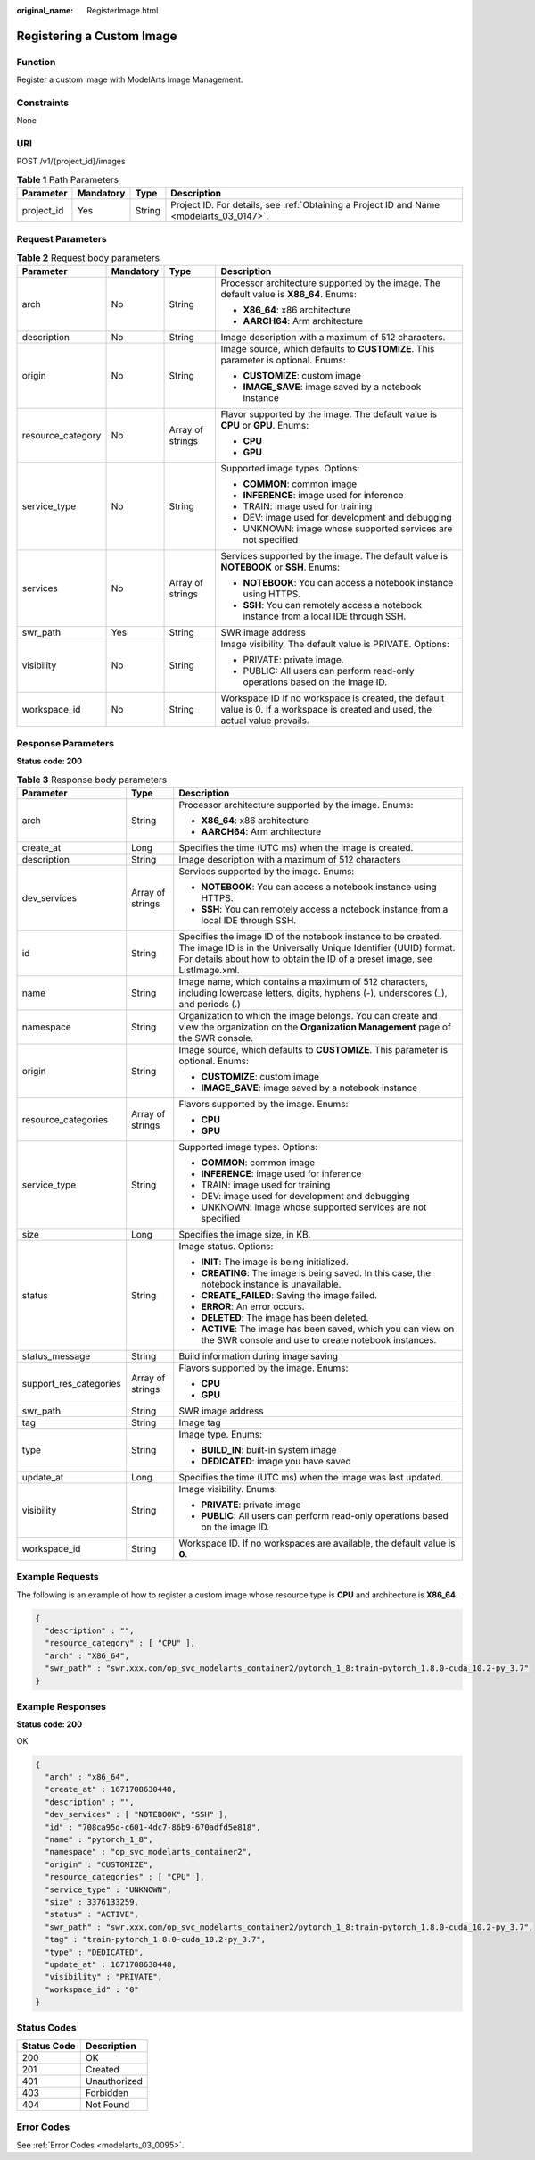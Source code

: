 :original_name: RegisterImage.html

.. _RegisterImage:

Registering a Custom Image
==========================

Function
--------

Register a custom image with ModelArts Image Management.

Constraints
-----------

None

URI
---

POST /v1/{project_id}/images

.. table:: **Table 1** Path Parameters

   +------------+-----------+--------+------------------------------------------------------------------------------------------+
   | Parameter  | Mandatory | Type   | Description                                                                              |
   +============+===========+========+==========================================================================================+
   | project_id | Yes       | String | Project ID. For details, see :ref:`Obtaining a Project ID and Name <modelarts_03_0147>`. |
   +------------+-----------+--------+------------------------------------------------------------------------------------------+

Request Parameters
------------------

.. table:: **Table 2** Request body parameters

   +-------------------+-----------------+------------------+---------------------------------------------------------------------------------------------------------------------------------+
   | Parameter         | Mandatory       | Type             | Description                                                                                                                     |
   +===================+=================+==================+=================================================================================================================================+
   | arch              | No              | String           | Processor architecture supported by the image. The default value is **X86_64**. Enums:                                          |
   |                   |                 |                  |                                                                                                                                 |
   |                   |                 |                  | -  **X86_64**: x86 architecture                                                                                                 |
   |                   |                 |                  |                                                                                                                                 |
   |                   |                 |                  | -  **AARCH64**: Arm architecture                                                                                                |
   +-------------------+-----------------+------------------+---------------------------------------------------------------------------------------------------------------------------------+
   | description       | No              | String           | Image description with a maximum of 512 characters.                                                                             |
   +-------------------+-----------------+------------------+---------------------------------------------------------------------------------------------------------------------------------+
   | origin            | No              | String           | Image source, which defaults to **CUSTOMIZE**. This parameter is optional. Enums:                                               |
   |                   |                 |                  |                                                                                                                                 |
   |                   |                 |                  | -  **CUSTOMIZE**: custom image                                                                                                  |
   |                   |                 |                  |                                                                                                                                 |
   |                   |                 |                  | -  **IMAGE_SAVE**: image saved by a notebook instance                                                                           |
   +-------------------+-----------------+------------------+---------------------------------------------------------------------------------------------------------------------------------+
   | resource_category | No              | Array of strings | Flavor supported by the image. The default value is **CPU** or **GPU**. Enums:                                                  |
   |                   |                 |                  |                                                                                                                                 |
   |                   |                 |                  | -  **CPU**                                                                                                                      |
   |                   |                 |                  |                                                                                                                                 |
   |                   |                 |                  | -  **GPU**                                                                                                                      |
   +-------------------+-----------------+------------------+---------------------------------------------------------------------------------------------------------------------------------+
   | service_type      | No              | String           | Supported image types. Options:                                                                                                 |
   |                   |                 |                  |                                                                                                                                 |
   |                   |                 |                  | -  **COMMON**: common image                                                                                                     |
   |                   |                 |                  |                                                                                                                                 |
   |                   |                 |                  | -  **INFERENCE**: image used for inference                                                                                      |
   |                   |                 |                  |                                                                                                                                 |
   |                   |                 |                  | -  TRAIN: image used for training                                                                                               |
   |                   |                 |                  |                                                                                                                                 |
   |                   |                 |                  | -  DEV: image used for development and debugging                                                                                |
   |                   |                 |                  |                                                                                                                                 |
   |                   |                 |                  | -  UNKNOWN: image whose supported services are not specified                                                                    |
   +-------------------+-----------------+------------------+---------------------------------------------------------------------------------------------------------------------------------+
   | services          | No              | Array of strings | Services supported by the image. The default value is **NOTEBOOK** or **SSH**. Enums:                                           |
   |                   |                 |                  |                                                                                                                                 |
   |                   |                 |                  | -  **NOTEBOOK**: You can access a notebook instance using HTTPS.                                                                |
   |                   |                 |                  |                                                                                                                                 |
   |                   |                 |                  | -  **SSH**: You can remotely access a notebook instance from a local IDE through SSH.                                           |
   +-------------------+-----------------+------------------+---------------------------------------------------------------------------------------------------------------------------------+
   | swr_path          | Yes             | String           | SWR image address                                                                                                               |
   +-------------------+-----------------+------------------+---------------------------------------------------------------------------------------------------------------------------------+
   | visibility        | No              | String           | Image visibility. The default value is PRIVATE. Options:                                                                        |
   |                   |                 |                  |                                                                                                                                 |
   |                   |                 |                  | -  PRIVATE: private image.                                                                                                      |
   |                   |                 |                  |                                                                                                                                 |
   |                   |                 |                  | -  PUBLIC: All users can perform read-only operations based on the image ID.                                                    |
   +-------------------+-----------------+------------------+---------------------------------------------------------------------------------------------------------------------------------+
   | workspace_id      | No              | String           | Workspace ID If no workspace is created, the default value is 0. If a workspace is created and used, the actual value prevails. |
   +-------------------+-----------------+------------------+---------------------------------------------------------------------------------------------------------------------------------+

Response Parameters
-------------------

**Status code: 200**

.. table:: **Table 3** Response body parameters

   +------------------------+-----------------------+-----------------------------------------------------------------------------------------------------------------------------------------------------------------------------------------------------------------+
   | Parameter              | Type                  | Description                                                                                                                                                                                                     |
   +========================+=======================+=================================================================================================================================================================================================================+
   | arch                   | String                | Processor architecture supported by the image. Enums:                                                                                                                                                           |
   |                        |                       |                                                                                                                                                                                                                 |
   |                        |                       | -  **X86_64**: x86 architecture                                                                                                                                                                                 |
   |                        |                       |                                                                                                                                                                                                                 |
   |                        |                       | -  **AARCH64**: Arm architecture                                                                                                                                                                                |
   +------------------------+-----------------------+-----------------------------------------------------------------------------------------------------------------------------------------------------------------------------------------------------------------+
   | create_at              | Long                  | Specifies the time (UTC ms) when the image is created.                                                                                                                                                          |
   +------------------------+-----------------------+-----------------------------------------------------------------------------------------------------------------------------------------------------------------------------------------------------------------+
   | description            | String                | Image description with a maximum of 512 characters                                                                                                                                                              |
   +------------------------+-----------------------+-----------------------------------------------------------------------------------------------------------------------------------------------------------------------------------------------------------------+
   | dev_services           | Array of strings      | Services supported by the image. Enums:                                                                                                                                                                         |
   |                        |                       |                                                                                                                                                                                                                 |
   |                        |                       | -  **NOTEBOOK**: You can access a notebook instance using HTTPS.                                                                                                                                                |
   |                        |                       |                                                                                                                                                                                                                 |
   |                        |                       | -  **SSH**: You can remotely access a notebook instance from a local IDE through SSH.                                                                                                                           |
   +------------------------+-----------------------+-----------------------------------------------------------------------------------------------------------------------------------------------------------------------------------------------------------------+
   | id                     | String                | Specifies the image ID of the notebook instance to be created. The image ID is in the Universally Unique Identifier (UUID) format. For details about how to obtain the ID of a preset image, see ListImage.xml. |
   +------------------------+-----------------------+-----------------------------------------------------------------------------------------------------------------------------------------------------------------------------------------------------------------+
   | name                   | String                | Image name, which contains a maximum of 512 characters, including lowercase letters, digits, hyphens (-), underscores (_), and periods (.)                                                                      |
   +------------------------+-----------------------+-----------------------------------------------------------------------------------------------------------------------------------------------------------------------------------------------------------------+
   | namespace              | String                | Organization to which the image belongs. You can create and view the organization on the **Organization Management** page of the SWR console.                                                                   |
   +------------------------+-----------------------+-----------------------------------------------------------------------------------------------------------------------------------------------------------------------------------------------------------------+
   | origin                 | String                | Image source, which defaults to **CUSTOMIZE**. This parameter is optional. Enums:                                                                                                                               |
   |                        |                       |                                                                                                                                                                                                                 |
   |                        |                       | -  **CUSTOMIZE**: custom image                                                                                                                                                                                  |
   |                        |                       |                                                                                                                                                                                                                 |
   |                        |                       | -  **IMAGE_SAVE**: image saved by a notebook instance                                                                                                                                                           |
   +------------------------+-----------------------+-----------------------------------------------------------------------------------------------------------------------------------------------------------------------------------------------------------------+
   | resource_categories    | Array of strings      | Flavors supported by the image. Enums:                                                                                                                                                                          |
   |                        |                       |                                                                                                                                                                                                                 |
   |                        |                       | -  **CPU**                                                                                                                                                                                                      |
   |                        |                       |                                                                                                                                                                                                                 |
   |                        |                       | -  **GPU**                                                                                                                                                                                                      |
   +------------------------+-----------------------+-----------------------------------------------------------------------------------------------------------------------------------------------------------------------------------------------------------------+
   | service_type           | String                | Supported image types. Options:                                                                                                                                                                                 |
   |                        |                       |                                                                                                                                                                                                                 |
   |                        |                       | -  **COMMON**: common image                                                                                                                                                                                     |
   |                        |                       |                                                                                                                                                                                                                 |
   |                        |                       | -  **INFERENCE**: image used for inference                                                                                                                                                                      |
   |                        |                       |                                                                                                                                                                                                                 |
   |                        |                       | -  TRAIN: image used for training                                                                                                                                                                               |
   |                        |                       |                                                                                                                                                                                                                 |
   |                        |                       | -  DEV: image used for development and debugging                                                                                                                                                                |
   |                        |                       |                                                                                                                                                                                                                 |
   |                        |                       | -  UNKNOWN: image whose supported services are not specified                                                                                                                                                    |
   +------------------------+-----------------------+-----------------------------------------------------------------------------------------------------------------------------------------------------------------------------------------------------------------+
   | size                   | Long                  | Specifies the image size, in KB.                                                                                                                                                                                |
   +------------------------+-----------------------+-----------------------------------------------------------------------------------------------------------------------------------------------------------------------------------------------------------------+
   | status                 | String                | Image status. Options:                                                                                                                                                                                          |
   |                        |                       |                                                                                                                                                                                                                 |
   |                        |                       | -  **INIT**: The image is being initialized.                                                                                                                                                                    |
   |                        |                       |                                                                                                                                                                                                                 |
   |                        |                       | -  **CREATING**: The image is being saved. In this case, the notebook instance is unavailable.                                                                                                                  |
   |                        |                       |                                                                                                                                                                                                                 |
   |                        |                       | -  **CREATE_FAILED**: Saving the image failed.                                                                                                                                                                  |
   |                        |                       |                                                                                                                                                                                                                 |
   |                        |                       | -  **ERROR**: An error occurs.                                                                                                                                                                                  |
   |                        |                       |                                                                                                                                                                                                                 |
   |                        |                       | -  **DELETED**: The image has been deleted.                                                                                                                                                                     |
   |                        |                       |                                                                                                                                                                                                                 |
   |                        |                       | -  **ACTIVE**: The image has been saved, which you can view on the SWR console and use to create notebook instances.                                                                                            |
   +------------------------+-----------------------+-----------------------------------------------------------------------------------------------------------------------------------------------------------------------------------------------------------------+
   | status_message         | String                | Build information during image saving                                                                                                                                                                           |
   +------------------------+-----------------------+-----------------------------------------------------------------------------------------------------------------------------------------------------------------------------------------------------------------+
   | support_res_categories | Array of strings      | Flavors supported by the image. Enums:                                                                                                                                                                          |
   |                        |                       |                                                                                                                                                                                                                 |
   |                        |                       | -  **CPU**                                                                                                                                                                                                      |
   |                        |                       |                                                                                                                                                                                                                 |
   |                        |                       | -  **GPU**                                                                                                                                                                                                      |
   +------------------------+-----------------------+-----------------------------------------------------------------------------------------------------------------------------------------------------------------------------------------------------------------+
   | swr_path               | String                | SWR image address                                                                                                                                                                                               |
   +------------------------+-----------------------+-----------------------------------------------------------------------------------------------------------------------------------------------------------------------------------------------------------------+
   | tag                    | String                | Image tag                                                                                                                                                                                                       |
   +------------------------+-----------------------+-----------------------------------------------------------------------------------------------------------------------------------------------------------------------------------------------------------------+
   | type                   | String                | Image type. Enums:                                                                                                                                                                                              |
   |                        |                       |                                                                                                                                                                                                                 |
   |                        |                       | -  **BUILD_IN**: built-in system image                                                                                                                                                                          |
   |                        |                       |                                                                                                                                                                                                                 |
   |                        |                       | -  **DEDICATED**: image you have saved                                                                                                                                                                          |
   +------------------------+-----------------------+-----------------------------------------------------------------------------------------------------------------------------------------------------------------------------------------------------------------+
   | update_at              | Long                  | Specifies the time (UTC ms) when the image was last updated.                                                                                                                                                    |
   +------------------------+-----------------------+-----------------------------------------------------------------------------------------------------------------------------------------------------------------------------------------------------------------+
   | visibility             | String                | Image visibility. Enums:                                                                                                                                                                                        |
   |                        |                       |                                                                                                                                                                                                                 |
   |                        |                       | -  **PRIVATE**: private image                                                                                                                                                                                   |
   |                        |                       |                                                                                                                                                                                                                 |
   |                        |                       | -  **PUBLIC**: All users can perform read-only operations based on the image ID.                                                                                                                                |
   +------------------------+-----------------------+-----------------------------------------------------------------------------------------------------------------------------------------------------------------------------------------------------------------+
   | workspace_id           | String                | Workspace ID. If no workspaces are available, the default value is **0**.                                                                                                                                       |
   +------------------------+-----------------------+-----------------------------------------------------------------------------------------------------------------------------------------------------------------------------------------------------------------+

Example Requests
----------------

The following is an example of how to register a custom image whose resource type is **CPU** and architecture is **X86_64**.

.. code-block::

   {
     "description" : "",
     "resource_category" : [ "CPU" ],
     "arch" : "X86_64",
     "swr_path" : "swr.xxx.com/op_svc_modelarts_container2/pytorch_1_8:train-pytorch_1.8.0-cuda_10.2-py_3.7"
   }

Example Responses
-----------------

**Status code: 200**

OK

.. code-block::

   {
     "arch" : "x86_64",
     "create_at" : 1671708630448,
     "description" : "",
     "dev_services" : [ "NOTEBOOK", "SSH" ],
     "id" : "708ca95d-c601-4dc7-86b9-670adfd5e818",
     "name" : "pytorch_1_8",
     "namespace" : "op_svc_modelarts_container2",
     "origin" : "CUSTOMIZE",
     "resource_categories" : [ "CPU" ],
     "service_type" : "UNKNOWN",
     "size" : 3376133259,
     "status" : "ACTIVE",
     "swr_path" : "swr.xxx.com/op_svc_modelarts_container2/pytorch_1_8:train-pytorch_1.8.0-cuda_10.2-py_3.7",
     "tag" : "train-pytorch_1.8.0-cuda_10.2-py_3.7",
     "type" : "DEDICATED",
     "update_at" : 1671708630448,
     "visibility" : "PRIVATE",
     "workspace_id" : "0"
   }

Status Codes
------------

=========== ============
Status Code Description
=========== ============
200         OK
201         Created
401         Unauthorized
403         Forbidden
404         Not Found
=========== ============

Error Codes
-----------

See :ref:`Error Codes <modelarts_03_0095>`.
